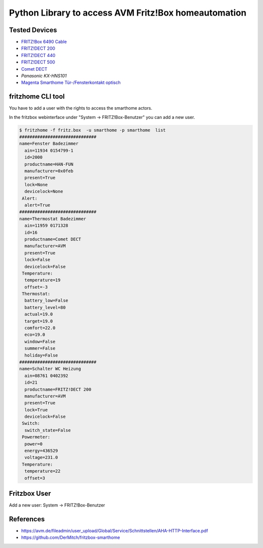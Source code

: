 Python Library to access AVM Fritz!Box homeautomation
=====================================================

|BuildStatus| |PypiVersion| |PyPiPythonVersions| |Coveralls| |CodeClimate| |Codacy|

Tested Devices
--------------
* `FRITZ!Box 6490 Cable`_
* `FRITZ!DECT 200`_
* `FRITZ!DECT 440`_
* `FRITZ!DECT 500`_
* `Comet DECT`_
* `Panasonic KX-HNS101`
* `Magenta Smarthome Tür-/Fensterkontakt optisch`_


fritzhome CLI tool
------------------

You have to add a user with the rights to access the smarthome actors.

In the fritzbox webinterface under "System -> FRITZ!Box-Benutzer" you can
add a new user.

.. code:: shell

    $ fritzhome -f fritz.box  -u smarthome -p smarthome  list
    ##############################
    name=Fenster Badezimmer
      ain=11934 0154799-1
      id=2000
      productname=HAN-FUN
      manufacturer=0x0feb
      present=True
      lock=None
      devicelock=None
     Alert:
      alert=True
    ##############################
    name=Thermostat Badezimmer
      ain=11959 0171328
      id=16
      productname=Comet DECT
      manufacturer=AVM
      present=True
      lock=False
      devicelock=False
     Temperature:
      temperature=19
      offset=-3
     Thermostat:
      battery_low=False
      battery_level=80
      actual=19.0
      target=19.0
      comfort=22.0
      eco=19.0
      window=False
      summer=False
      holiday=False
    ##############################
    name=Schalter WC Heizung
      ain=08761 0402392
      id=21
      productname=FRITZ!DECT 200
      manufacturer=AVM
      present=True
      lock=True
      devicelock=False
     Switch:
      switch_state=False
     Powermeter:
      power=0
      energy=436529
      voltage=231.0
     Temperature:
      temperature=22
      offset=3


Fritzbox User
-------------

Add a new user: System -> FRITZ!Box-Benutzer

.. image:: doc/fritzbox_user_overview.png

.. image:: doc/fritzbox_user_smarthome.png

References
----------

- https://avm.de/fileadmin/user_upload/Global/Service/Schnittstellen/AHA-HTTP-Interface.pdf
- https://github.com/DerMitch/fritzbox-smarthome


.. |BuildStatus| image:: https://travis-ci.org/hthiery/python-fritzhome.png?branch=master
                 :target: https://travis-ci.org/hthiery/python-fritzhome
.. |PyPiVersion| image:: https://badge.fury.io/py/pyfritzhome.svg
                 :target: http://badge.fury.io/py/pyfritzhome
.. |PyPiPythonVersions| image:: https://img.shields.io/pypi/pyversions/pyfritzhome.svg
                        :alt: Python versions
                        :target: http://badge.fury.io/py/pyfritzhome
.. |Coveralls|   image:: https://coveralls.io/repos/github/hthiery/python-fritzhome/badge.svg?branch=master
                 :target: https://coveralls.io/github/hthiery/python-fritzhome?branch=master
.. |CodeClimate| image:: https://api.codeclimate.com/v1/badges/fc83491ef0ae81080882/maintainability
                 :target: https://codeclimate.com/github/hthiery/python-fritzhome/maintainability
                 :alt: Maintainability
.. |Codacy|      image:: https://api.codacy.com/project/badge/Grade/0929296afb8c45c6af673524fe232d9e
                 :target: https://www.codacy.com/app/hthiery/python-fritzhome?utm_source=github.com&amp;utm_medium=referral&amp;utm_content=hthiery/python-fritzhome&amp;utm_campaign=Badge_Grade

.. _Comet DECT: https://www.eurotronic.org/produkte/comet-dect.html
.. _FRITZ!DECT 200: https://avm.de/produkte/fritzdect/fritzdect-200/
.. _FRITZ!DECT 440: https://avm.de/produkte/fritzdect/fritzdect-440/
.. _FRITZ!DECT 500: https://avm.de/produkte/fritzdect/fritzdect-500/
.. _FRITZ!Box 6490 Cable: https://avm.de/produkte/fritzbox/fritzbox-6490-cable/
.. _Magenta Smarthome Tür-/Fensterkontakt optisch: https://www.smarthome.de/geraete/smarthome-tuer-fensterkontakt-optisch-weiss
